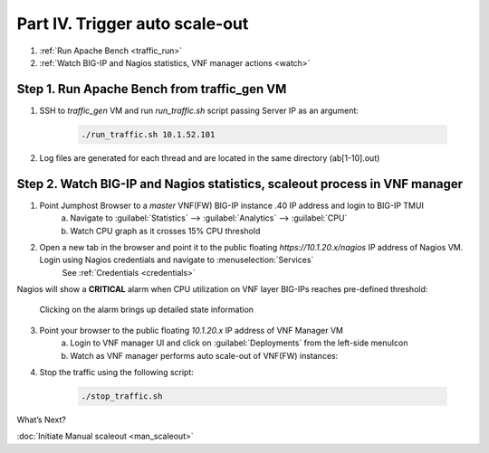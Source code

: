 Part IV. Trigger auto scale-out
===============================

1. :ref:`Run Apache Bench <traffic_run>`
2. :ref:`Watch BIG-IP and Nagios statistics, VNF manager actions <watch>`


.. _traffic_run:

Step 1. Run Apache Bench from traffic_gen VM
--------------------------------------------

1. SSH to `traffic_gen` VM and run `run_traffic.sh` script passing Server IP as an argument:

    .. code-block:: console

        ./run_traffic.sh 10.1.52.101

2. Log files are generated for each thread and are located in the same directory (ab[1-10].out)


.. _watch:

Step 2. Watch BIG-IP and Nagios statistics, scaleout process in VNF manager
---------------------------------------------------------------------------


1. Point Jumphost Browser to a `master` VNF(FW) BIG-IP instance .40 IP address and login to BIG-IP TMUI
    a. Navigate to :guilabel:`Statistics` --> :guilabel:`Analytics` --> :guilabel:`CPU`
    b. Watch CPU graph as it crosses 15% CPU threshold

2. Open a new tab in the browser and point it to the public floating `https://10.1.20.x/nagios` IP address of Nagios VM. Login using Nagios credentials and navigate to :menuselection:`Services` 
    See :ref:`Credentials <credentials>`

    .. image:: images/nagios.png

Nagios will show a **CRITICAL** alarm when CPU utilization on VNF layer BIG-IPs reaches pre-defined threshold:

    .. image:: images/alarm.png

    Clicking on the alarm brings up detailed state information

    .. image:: images/alarm_det.png
       
3. Point your browser to the public floating `10.1.20.x` IP address of VNF Manager VM
    a. Login to VNF manager UI and click on :guilabel:`Deployments` from the left-side menuIcon
    b. Watch as VNF manager performs auto scale-out of VNF(FW) instances:

.. image:: images/auto_scaleout.png


.. |menuIcon_use| image:: images/menuIcon.png

4. Stop the traffic using the following script:

    .. code-block:: console

        ./stop_traffic.sh


What’s Next?

:doc:`Initiate Manual scaleout <man_scaleout>`